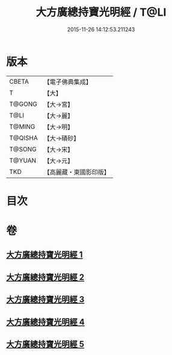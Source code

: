 #+TITLE: 大方廣總持寶光明經 / T@LI
#+DATE: 2015-11-26 14:12:53.211243
* 版本
 |     CBETA|【電子佛典集成】|
 |         T|【大】     |
 |    T@GONG|【大→宮】   |
 |      T@LI|【大→麗】   |
 |    T@MING|【大→明】   |
 |   T@QISHA|【大→磧砂】  |
 |    T@SONG|【大→宋】   |
 |    T@YUAN|【大→元】   |
 |       TKD|【高麗藏・東國影印版】|

* 目次
* 卷
** [[file:KR6e0048_001.txt][大方廣總持寶光明經 1]]
** [[file:KR6e0048_002.txt][大方廣總持寶光明經 2]]
** [[file:KR6e0048_003.txt][大方廣總持寶光明經 3]]
** [[file:KR6e0048_004.txt][大方廣總持寶光明經 4]]
** [[file:KR6e0048_005.txt][大方廣總持寶光明經 5]]
